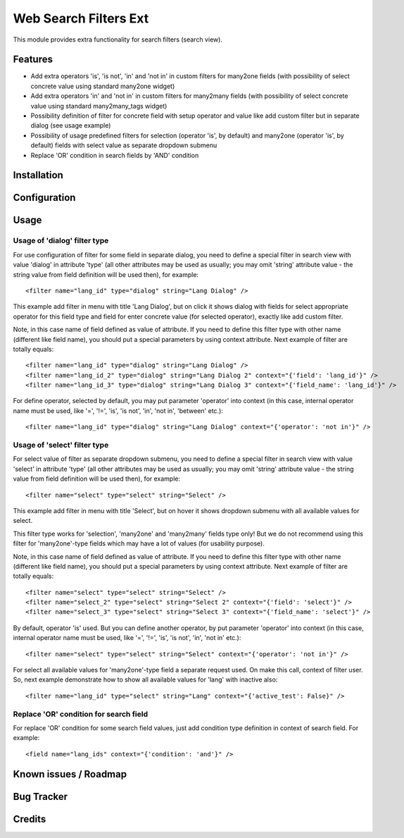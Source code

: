 ======================
Web Search Filters Ext
======================

This module provides extra functionality for search filters (search view).


Features
========

* Add extra operators 'is', 'is not', 'in' and 'not in' in custom filters for
  many2one fields (with possibility of select concrete value using standard
  many2one widget)

* Add extra operators 'in' and 'not in' in custom filters for many2many fields
  (with possibility of select concrete value using standard many2many_tags
  widget)

* Possibility definition of filter for concrete field with setup operator and
  value like add custom filter but in separate dialog (see usage example)

* Possibility of usage predefined filters for selection (operator 'is', by
  default) and many2one (operator 'is', by default) fields with select value
  as separate dropdown submenu

* Replace 'OR' condition in search fields by 'AND' condition


Installation
============

Configuration
=============

Usage
=====

Usage of 'dialog' filter type
-----------------------------

For use configuration of filter for some field in separate dialog, you need to
define a special filter in search view with value 'dialog' in attribute 'type'
(all other attributes may be used as usually; you may omit 'string' attribute
value - the string value from field definition will be used then), for example::

<filter name="lang_id" type="dialog" string="Lang Dialog" />

This example add filter in menu with title 'Lang Dialog', but on click it shows
dialog with fields for select appropriate operator for this field type and
field for enter concrete value (for selected operator), exactly like add custom
filter.

Note, in this case name of field defined as value of attribute. If you need to
define this filter type with other name (different like field name), you should
put a special parameters by using context attribute. Next example of filter are
totally equals::

<filter name="lang_id" type="dialog" string="Lang Dialog" />
<filter name="lang_id_2" type="dialog" string="Lang Dialog 2" context="{'field': 'lang_id'}" />
<filter name="lang_id_3" type="dialog" string="Lang Dialog 3" context="{'field_name': 'lang_id'}" />

For define operator, selected by default, you may put parameter 'operator' into
context (in this case, internal operator name must be used, like '=', '!=', 'is',
'is not', 'in', 'not in', 'between' etc.)::

<filter name="lang_id" type="dialog" string="Lang Dialog" context="{'operator': 'not in'}" />


Usage of 'select' filter type
-----------------------------

For select value of filter as separate dropdown submenu, you need to define a
special filter in search view with value 'select' in attribute 'type'
(all other attributes may be used as usually; you may omit 'string' attribute
value - the string value from field definition will be used then), for example::

<filter name="select" type="select" string="Select" />

This example add filter in menu with title 'Select', but on hover it shows
dropdown submenu with all available values for select.

This filter type works for 'selection', 'many2one' and 'many2many' fields type only!
But we do not recommend using this filter for 'many2one'-type fields which may have
a lot of values (for usability purpose).

Note, in this case name of field defined as value of attribute. If you need to
define this filter type with other name (different like field name), you should
put a special parameters by using context attribute. Next example of filter are
totally equals::

<filter name="select" type="select" string="Select" />
<filter name="select_2" type="select" string="Select 2" context="{'field': 'select'}" />
<filter name="select_3" type="select" string="Select 3" context="{'field_name': 'select'}" />

By default, operator 'is' used. But you can define another operator, by put
parameter 'operator' into context (in this case, internal operator name must
be used, like '=', '!=', 'is', 'is not', 'in', 'not in' etc.)::

<filter name="select" type="select" string="Select" context="{'operator': 'not in'}" />

For select all available values for 'many2one'-type field a separate request
used. On make this call, context of filter user. So, next example demonstrate
how to show all available values for 'lang' with inactive also::

<filter name="lang_id" type="select" string="Lang" context="{'active_test': False}" />


Replace 'OR' condition for search field
---------------------------------------

For replace 'OR' condition for some search field values, just add condition
type definition in context of search field. For example::

<field name="lang_ids" context="{'condition': 'and'}" />



Known issues / Roadmap
======================

Bug Tracker
===========

Credits
=======


